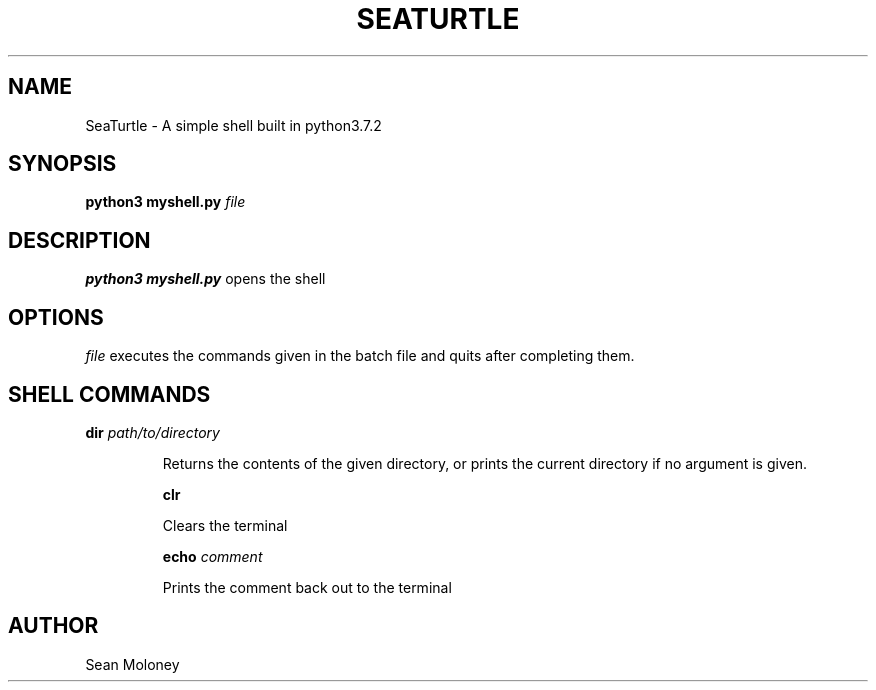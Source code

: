 .TH SEATURTLE 1 "2019-3-27" "V1.0"

.SH NAME
SeaTurtle \- A simple shell built in python3.7.2

.SH SYNOPSIS
.B python3 myshell.py
.IR file 

.SH DESCRIPTION
.B python3 myshell.py
opens the shell

.SH OPTIONS
.IR file
executes the commands given in the batch file and quits after completing them.

.SH "SHELL COMMANDS"
.BI dir 
.IR path/to/directory
.IP
Returns the contents of the given directory, or prints the current directory if no argument is given.

.BI clr
.IP
Clears the terminal

.BI echo
.IR comment
.IP
Prints the comment back out to the terminal

.SH AUTHOR
Sean Moloney
